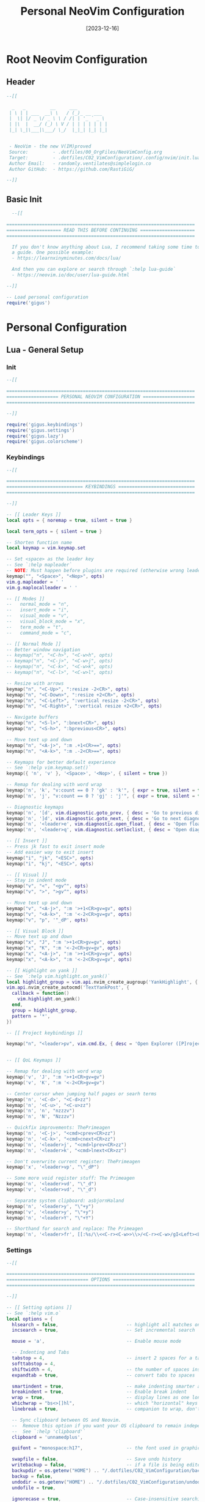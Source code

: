 #+title:       Personal NeoVim Configuration
#+DATE:        [2023-12-16]
#+PROPERTY:    header-args:lua :mkdirp yes
#+STARTUP:     show2levels
#+auto_tangle: t

* Root Neovim Configuration
:PROPERTIES:
:header-args:lua: :tangle ../C02_VimConfiguration/.config/nvim/init.lua :mkdirp yes
:END:
** Header
#+begin_src lua 
  --[[

    _   _         __     ___           
   | \ | | ___  __\ \   / (_)_ __ ___  
   |  \| |/ _ \/ _ \ \ / /| | '_ ` _ \ 
   | |\  |  __/ (_) \ V / | | | | | | |
   |_| \_|\___|\___/ \_/  |_|_| |_| |_|
                                       

   - NeoVim - the new V(IM)proved
   Source:         - .dotfiles/00_OrgFiles/NeoVimConfig.org
   Target:         - .dotfiles/C02_VimConfiguration/.config/nvim/init.lua
   Author Email:   - randomly.ventilates@simplelogin.co
   Author GitHub:  - https://github.com/RastiGiG/

  --]]

#+end_src
** Basic Init
#+begin_src lua
    --[[
  
  =====================================================================
  ==================== READ THIS BEFORE CONTINUING ====================
  =====================================================================
  
    If you don't know anything about Lua, I recommend taking some time to read through
    a guide. One possible example:
    - https://learnxinyminutes.com/docs/lua/
  
    And then you can explore or search through `:help lua-guide`
    - https://neovim.io/doc/user/lua-guide.html
  
  --]]

  -- Load personal configuration
  require('gigus')

#+end_src
* Personal Configuration
** Lua - General Setup
*** Init
:PROPERTIES:
:header-args:lua: :tangle ../C02_VimConfiguration/.config/nvim/lua/gigus/init.lua :mkdirp yes
:END:
#+begin_src lua
  --[[

  =====================================================================
  =================== PERSONAL NEOVIM CONFIGURATION ===================
  =====================================================================

  --]]

  require('gigus.keybindings')
  require('gigus.settings')
  require('gigus.lazy')
  require('gigus.colorscheme')

#+end_src
*** Keybindings
:PROPERTIES:
:header-args:lua: :tangle ../C02_VimConfiguration/.config/nvim/lua/gigus/keybindings.lua :mkdirp yes
:END:
#+begin_src lua
    --[[

    =====================================================================
    ============================ KEYBINDINGS ============================
    =====================================================================

    --]]

    -- [[ Leader Keys ]]
    local opts = { noremap = true, silent = true }

    local term_opts = { silent = true }

    -- Shorten function name
    local keymap = vim.keymap.set

    -- Set <space> as the leader key
    -- See `:help mapleader`
    -- NOTE: Must happen before plugins are required (otherwise wrong leader will be used)
    keymap("", "<Space>", "<Nop>", opts)
    vim.g.mapleader = ' '
    vim.g.maplocalleader = ' '

    -- [[ Modes ]]
    --   normal_mode = "n",
    --   insert_mode = "i",
    --   visual_mode = "v",
    --   visual_block_mode = "x",
    --   term_mode = "t",
    --   command_mode = "c",

    -- [[ Normal Mode ]]
    -- Better window navigation
    -- keymap("n", "<C-h>", "<C-w>h", opts)
    -- keymap("n", "<C-j>", "<C-w>j", opts)
    -- keymap("n", "<C-k>", "<C-w>k", opts)
    -- keymap("n", "<C-l>", "<C-w>l", opts)

    -- Resize with arrows
    keymap("n", "<C-Up>", ":resize -2<CR>", opts)
    keymap("n", "<C-Down>", ":resize +2<CR>", opts)
    keymap("n", "<C-Left>", ":vertical resize -2<CR>", opts)
    keymap("n", "<C-Right>", ":vertical resize +2<CR>", opts)

    -- Navigate buffers
    keymap("n", "<S-l>", ":bnext<CR>", opts)
    keymap("n", "<S-h>", ":bprevious<CR>", opts)

    -- Move text up and down
    keymap("n", "<A-j>", ":m .+1<CR>==", opts)
    keymap("n", "<A-k>", ":m .-2<CR>==", opts)

    -- Keymaps for better default experience
    -- See `:help vim.keymap.set()`
    keymap({ 'n', 'v' }, '<Space>', '<Nop>', { silent = true })

    -- Remap for dealing with word wrap
    keymap('n', 'k', "v:count == 0 ? 'gk' : 'k'", { expr = true, silent = true })
    keymap('n', 'j', "v:count == 0 ? 'gj' : 'j'", { expr = true, silent = true })

    -- Diagnostic keymaps
    keymap('n', '[d', vim.diagnostic.goto_prev, { desc = 'Go to previous diagnostic message' })
    keymap('n', ']d', vim.diagnostic.goto_next, { desc = 'Go to next diagnostic message' })
    keymap('n', '<leader>e', vim.diagnostic.open_float, { desc = 'Open floating diagnostic message' })
    keymap('n', '<leader>q', vim.diagnostic.setloclist, { desc = 'Open diagnostics list' })

    -- [[ Insert ]]
    -- Press jk fast to exit insert mode 
    -- Add easier way to exit insert
    keymap("i", "jk", "<ESC>", opts)
    keymap("i", "kj", "<ESC>", opts)

    -- [[ Visual ]]
    -- Stay in indent mode
    keymap("v", "<", "<gv^", opts)
    keymap("v", ">", ">gv^", opts)

    -- Move text up and down
    keymap("v", "<A-j>", ":m '>+1<CR>gv=gv", opts)
    keymap("v", "<A-k>", ":m '<-2<CR>gv=gv", opts)
    keymap("v", "p", '"_dP', opts)
    
    -- [[ Visual Block ]]
    -- Move text up and down
    keymap("x", "J", ":m '>+1<CR>gv=gv", opts)
    keymap("x", "K", ":m '<-2<CR>gv=gv", opts)
    keymap("x", "<A-j>", ":m '>+1<CR>gv=gv", opts)
    keymap("x", "<A-k>", ":m '<-2<CR>gv=gv", opts)

    -- [[ Highlight on yank ]]
    -- See `:help vim.highlight.on_yank()`
    local highlight_group = vim.api.nvim_create_augroup('YankHighlight', { clear = true })
    vim.api.nvim_create_autocmd('TextYankPost', {
      callback = function()
        vim.highlight.on_yank()
      end,
      group = highlight_group,
      pattern = '*',
    })

    -- [[ Project keybindings ]]

    keymap("n", "<leader>pv", vim.cmd.Ex, { desc = 'Open Explorer ([P]roject [V]iew)' })


    -- [[ QoL Keymaps ]]

    -- Remap for dealing with word wrap
    keymap('v', 'J', ":m '>+1<CR>gv=gv")
    keymap('v', 'K', ":m '<-2<CR>gv=gv")

    -- Center cursor when jumping half pages or searh terms
    keymap('n', '<C-d>', "<C-d>zz")
    keymap('n', '<C-u>', "<C-u>zz")
    keymap('n', 'n', "nzzzv")
    keymap('n', 'N', "Nzzzv")
      
    -- Quickfix improvements: ThePrimeagen
    keymap('n', '<C-j>', "<cmd>cprev<CR>zz")
    keymap('n', '<C-k>', "<cmd>cnext<CR>zz")
    keymap('n', '<leader>j', "<cmd>lprev<CR>zz")
    keymap('n', '<leader>k', "<cmd>lnext<CR>zz")
      
    -- Don't overwrite current register: ThePrimeagen
    keymap('x', '<leader>vp', "\"_dP")

    -- Some more void register stuff: The Primeagen
    keymap('n', '<leader>vd', "\"_d")
    keymap('v', '<leader>vd', "\"_d")

    -- Separate system clipboard: asbjornHaland
    keymap('n', '<leader>y', "\"+y")
    keymap('v', '<leader>y', "\"+y")
    keymap('n', '<leader>Y', "\"+Y")

    -- Shorthand for search and replace: The Primeagen
    keymap('n', '<leader>fr', [[:%s/\\<<C-r><C-w>>\\>/<C-r><C-w>/gI<Left><Left><Left>]], { desc = "[F]ind and [R]eplace" })
      
#+end_src
*** Settings
:PROPERTIES:
:header-args:lua: :tangle ../C02_VimConfiguration/.config/nvim/lua/gigus/settings.lua :mkdirp yes
:END:
#+begin_src lua
  --[[

  =====================================================================
  ============================== OPTIONS ==============================
  =====================================================================

  --]]

  -- [[ Setting options ]]
  -- See `:help vim.o`
  local options = {
    hlsearch = false,                         -- highlight all matches on previous search pattern
    incsearch = true,                         -- Set incremental search
    
    mouse = 'a',                              -- Enable mouse mode
    
    -- Indenting and Tabs
    tabstop = 4,                              -- insert 2 spaces for a tab
    softtabstop = 4,
    shiftwidth = 4,                           -- the number of spaces inserted for each indentation
    expandtab = true,                         -- convert tabs to spaces
    
    smartindent = true,                       -- make indenting smarter again
    breakindent = true,                       -- Enable break indent
    wrap = true,                              -- display lines as one long line
    whichwrap = "bs<>[]hl",                   -- which "horizontal" keys are allowed to travel to prev/next line
    linebreak = true,                         -- companion to wrap, don't split words
    
    -- Sync clipboard between OS and Neovim.
    --  Remove this option if you want your OS clipboard to remain independent.
    --  See `:help 'clipboard'`
    clipboard = 'unnamedplus',

    guifont = "monospace:h17",                -- the font used in graphical neovim applications

    swapfile = false,                         -- Save undo history
    writebackup = false,                      -- if a file is being edited by another program (or was written to file while editing with another program), it is not allowed to be edited
    backupdir = os.getenv("HOME") .. "/.dotfiles/C02_VimConfiguration/backup",
    backup = false,
    undodir = os.getenv("HOME") .. "/.dotfiles/C02_VimConfiguration/undodir",
    undofile = true,
    
    ignorecase = true,                        -- Case-insensitive searching UNLESS \C or capital in search
    smartcase = true,
    
    scrolloff = 8,                            -- Stay focused on cursor, never go within 8 lines of borders
    sidescrolloff = 8,                        -- minimal number of screen columns either side of cursor if wrap is `false`
        
    colorcolumn = "90",                       -- Set colorcolumn - 90 chars    
    showtabline = 2,                          -- always show tabs
    cursorline = true,                        -- highlight the current line
    
    timeoutlen = 300,                         -- time to wait for a mapped sequence to complete (in milliseconds)
    updatetime = 300,                         -- faster completion (4000ms default)
    
    completeopt = { "menuone", "noselect" },  -- Set completeopt to have a better completion experience
    
    cmdheight = 2,                            -- more space in commandline for messaes
    
    conceallevel = 0,                         -- `` visible in makrdown
    
    fileencoding = 'utf-8',                   -- more space in commandline for messaes
    
    termguicolors = true,                     -- NOTE: You should make sure your terminal supports this, most do

    pumheight = 10,                           -- pop up menu height
    -- showmode = false,                         -- we don't need to see things like -- INSERT -- anymore

    splitbelow = true,                        -- force all horizontal splits to go below current window
    splitright = true,                        -- force all vertical splits to go to the right of current window
  }

  for k, v in pairs(options) do
    vim.opt[k] = v
  end

  vim.wo.number = true                                   -- Make line numbers default
  vim.wo.numberwidth = 4                                 -- set number column width to 2 {default 4}

  -- Make relative line numbers default
  vim.wo.relativenumber = true

  -- vim.opt.shortmess = "ilmnrx"                        -- flags to shorten vim messages, see :help 'shortmess'
  vim.opt.shortmess:append "c"                           -- don't give |ins-completion-menu| messages
  vim.opt.iskeyword:append "-"                           -- hyphenated words recognized by searches
  vim.opt.formatoptions:remove({ "c", "r", "o" })        -- don't insert the current comment leader automatically for auto-wrapping comments using 'textwidth', hitting <Enter> in insert mode, or hitting 'o' or 'O' in normal mode.
  vim.opt.runtimepath:remove("/usr/share/vim/vimfiles")  -- separate vim plugins from neovim in case vim still in use

  -- Keep signcolumn on by default
  vim.wo.signcolumn = 'yes'


#+end_src
*** Colorscheme
:PROPERTIES:
:header-args:lua: :tangle ../C02_VimConfiguration/.config/nvim/lua/gigus/lazy.lua :mkdirp yes
:END:
#+begin_src lua :tangle ../C02_VimConfiguration/.config/nvim/lua/gigus/colorscheme.lua
  --[[

  =====================================================================
  =========================== COLORSCHEME =============================
  =====================================================================

  --]]
  
  local sel_colorscheme = "dracula"

  local status_ok, _ = pcall(vim.cmd.colorscheme, sel_colorscheme)
  if not status_ok then
     vim.notify("colorscheme " .. sel_colorscheme .. " not found!")
     return
  end

#+end_src
*** Lazy Package Manager
:PROPERTIES:
:header-args:lua: :tangle ../C02_VimConfiguration/.config/nvim/lua/gigus/lazy.lua :mkdirp yes
:END:
#+begin_src lua
  --[[

  =====================================================================
  ======================= LAZY PACKAGE MANAGER ========================
  =====================================================================

  --]]

  -- [[ Install `lazy.nvim` plugin manager ]]
  --    https://github.com/folke/lazy.nvim
  --    `:help lazy.nvim.txt` for more info
  local lazypath = vim.fn.stdpath 'data' .. '/lazy/lazy.nvim'
  if not vim.loop.fs_stat(lazypath) then
    vim.fn.system {
      'git',
      'clone',
      '--filter=blob:none',
      'https://github.com/folke/lazy.nvim.git',
      '--branch=stable', -- latest stable release
      lazypath,
    }
  end
  vim.opt.rtp:prepend(lazypath)

  -- [[ Configure plugins ]]
  -- NOTE: Here is where you install your plugins.
  --  You can configure plugins using the `config` key.
  --
  --  You can also configure plugins after the setup call,
  --    as they will be available in your neovim runtime.
  require('lazy').setup({
    -- NOTE: First, some plugins that don't require any configuration

    -- Git related plugins
    'tpope/vim-fugitive',
    'tpope/vim-rhubarb',

    -- Detect tabstop and shiftwidth automatically
    'tpope/vim-sleuth',

    -- NOTE: This is where your plugins related to LSP can be installed.
    --  The configuration is done below. Search for lspconfig to find it below.
    {
      -- LSP Configuration & Plugins
      'neovim/nvim-lspconfig',
      dependencies = {
        -- Automatically install LSPs to stdpath for neovim
        'williamboman/mason.nvim',
        'williamboman/mason-lspconfig.nvim',

        -- Useful status updates for LSP
        -- NOTE: `opts = {}` is the same as calling `require('fidget').setup({})`
        { 'j-hui/fidget.nvim', opts = {} },

        -- Additional lua configuration, makes nvim stuff amazing!
        'folke/neodev.nvim',
      },
    },

    {
       -- Automatically disable LSPs on inactive windows
       "hinell/lsp-timeout.nvim",
       dependencies={ "neovim/nvim-lspconfig" },
       init = function()
          vim.g.lspTimeoutConfig = {
             -- see config below
          }
       end
    },

    {
      -- Autocompletion
      'hrsh7th/nvim-cmp',
      dependencies = {
        -- Snippet Engine & its associated nvim-cmp source
        'L3MON4D3/LuaSnip',
        'saadparwaiz1/cmp_luasnip',

        -- Adds LSP completion capabilities
        'hrsh7th/cmp-nvim-lsp',

        -- Adds a number of user-friendly snippets
        'rafamadriz/friendly-snippets',
      },
    },

    -- Useful plugin to show you pending keybinds.
    { 'folke/which-key.nvim', opts = {} },
    {
      -- Adds git related signs to the gutter, as well as utilities for managing changes
      'lewis6991/gitsigns.nvim', opts = {} 
    },

    {
      -- Theme inspired by Atom
      'navarasu/onedark.nvim',
      priority = 1000,
    --   config = function()
    --     vim.cmd.colorscheme 'onedark'
    --   end,
    },


    -- Selection of colorschems to choose
    { 'lunarvim/colorschemes', },
    {
       'folke/tokyonight.nvim',
       as = 'tokyonight',
    },
    {
       'rose-pine/neovim',
       as = 'rose-pine',
    },
    {
       'Mofiqul/dracula.nvim',
       as = 'dracula',
    },
    
    {
      -- Set lualine as statusline
      'nvim-lualine/lualine.nvim',
      -- See `:help lualine.txt`
      opts = {
        options = {
          icons_enabled = false,
          theme = 'dracula',
          component_separators = '|',
          section_separators = '',
        },
      },
    },

    {
      -- Add indentation guides even on blank lines
      'lukas-reineke/indent-blankline.nvim',
      -- Enable `lukas-reineke/indent-blankline.nvim`
      -- See `:help ibl`
      main = 'ibl',
      opts = {},
    },

    -- "gc" to comment visual regions/lines
    { 'numToStr/Comment.nvim', opts = {} },

    -- Fuzzy Finder (files, lsp, etc)
    {
      'nvim-telescope/telescope.nvim',
      branch = '0.1.x',
      dependencies = {
        'nvim-lua/plenary.nvim',
        -- Fuzzy Finder Algorithm which requires local dependencies to be built.
        -- Only load if `make` is available. Make sure you have the system
        -- requirements installed.
        {
          'nvim-telescope/telescope-fzf-native.nvim',
          -- NOTE: If you are having trouble with this installation,
          --       refer to the README for telescope-fzf-native for more instructions.
          build = 'make',
          cond = function()
            return vim.fn.executable 'make' == 1
          end,
        },
      },
    },

    {
      -- Highlight, edit, and navigate code
      'nvim-treesitter/nvim-treesitter',
      dependencies = {
        'nvim-treesitter/nvim-treesitter-textobjects',
      },
      build = ':TSUpdate',
    },

    -- See the AST for your code based on Tree-Sitter -- DEPRECATED
    --{ 'nvim-treesitter/playgound', },

    -- NVim LaTeX support
    { "lervag/vimtex", },

    -- Quick access file list
    -- { "ThePrimeagen/harpoon", },

    -- Learn vim-keybindings in a gamified way, provided by yours-truly
    { "ThePrimeagen/vim-be-good", },

    -- Add Support for Emacs Org Mode
    {
      'nvim-orgmode/orgmode',
      dependencies = {
        { 'nvim-treesitter/nvim-treesitter', lazy = true },
      },
      event = 'VeryLazy',
        
    },

    -- Make Undos better
    { "mbbill/undotree", },
    
    -- Autocomplete brackets and quotes etc., integrates with cmp
    { "windwp/nvim-autopairs", },

    -- Autocomplete brackets and quotes etc., integrates with cmp
    {'akinsho/toggleterm.nvim', version = "*", config = true},

    -- NOTE: Next Step on Your Neovim Journey: Add/Configure additional "plugins" for kickstart
    --       These are some example plugins that I've included in the kickstart repository.
    --       Uncomment any of the lines below to enable them.
    -- require 'kickstart.plugins.autoformat',
    -- require 'kickstart.plugins.debug',

    -- NOTE: The import below can automatically add your own plugins, configuration, etc from `lua/custom/plugins/*.lua`
    --    You can use this folder to prevent any conflicts with this init.lua if you're interested in keeping
    --    up-to-date with whatever is in the kickstart repo.
    --    Uncomment the following line and add your plugins to `lua/custom/plugins/*.lua` to get going.
    --
    --    For additional information see: https://github.com/folke/lazy.nvim#-structuring-your-plugins
    -- { import = 'custom.plugins' },
  }, {})

#+end_src
** After - Plugin Configuration
*** GitSigns
:PROPERTIES:
:header-args:lua: :tangle ../C02_VimConfiguration/.config/nvim/after/plugin/gitsigns.lua :mkdirp yes
:END:
#+begin_src lua
  --[[

  =====================================================================
  ====================== GITSIGNS CONFIGURATION =======================
  =====================================================================

  --]]

  require('gitsigns').setup{
    -- See `:help gitsigns.txt`
    signs = {
      add = { text = '+' },
      change = { text = '~' },
      delete = { text = '_' }, 
      topdelete = { text = '‾' },
      changedelete = { text = '~' },
      untracked    = { text = '┆' },
    },
  
    signcolumn = true,  -- Toggle with `:Gitsigns toggle_signs`
    numhl      = false, -- Toggle with `:Gitsigns toggle_numhl`
    linehl     = false, -- Toggle with `:Gitsigns toggle_linehl`
    word_diff  = false, -- Toggle with `:Gitsigns toggle_word_diff`
    watch_gitdir = {
      follow_files = true
    },
    attach_to_untracked = true,
    current_line_blame = false, -- Toggle with `:Gitsigns toggle_current_line_blame`
    current_line_blame_opts = {
      virt_text = true,
      virt_text_pos = 'eol', -- 'eol' | 'overlay' | 'right_align'
      delay = 1000,
      ignore_whitespace = false,
      virt_text_priority = 100,
    },
    current_line_blame_formatter = '<author>, <author_time:%Y-%m-%d> - <summary>',
    sign_priority = 6,
    update_debounce = 100,
    status_formatter = nil, -- Use default
    max_file_length = 40000, -- Disable if file is longer than this (in lines)
    preview_config = {
      -- Options passed to nvim_open_win
      border = 'single',
      style = 'minimal',
      relative = 'cursor',
      row = 0,
      col = 1
    },
    yadm = {
      enable = false
    },
  
    on_attach = function(bufnr)
      local gs = package.loaded.gitsigns
  
      local function map(mode, l, r, opts)
        opts = opts or {}
        opts.buffer = bufnr
        vim.keymap.set(mode, l, r, opts)
      end
  
      -- Navigation
      map({ 'n', 'v' }, ']c', function()
        if vim.wo.diff then
          return ']c'
        end
        vim.schedule(function()
          gs.next_hunk()
        end)
        return '<Ignore>'
      end, { expr = true, desc = 'Jump to next hunk' })
  
      map({ 'n', 'v' }, '[c', function()
        if vim.wo.diff then
          return '[c'
        end
        vim.schedule(function()
          gs.prev_hunk()
        end)
        return '<Ignore>'
      end, { expr = true, desc = 'Jump to previous hunk' })
  
      -- Actions
      -- visual mode
      map('v', '<leader>hs', function()
        gs.stage_hunk { vim.fn.line '.', vim.fn.line 'v' }
      end, { desc = 'stage git hunk' })
      map('v', '<leader>hr', function()
        gs.reset_hunk { vim.fn.line '.', vim.fn.line 'v' }
      end, { desc = 'reset git hunk' })
      -- normal mode
      map('n', '<leader>hs', gs.stage_hunk, { desc = 'git stage hunk' })
      map('n', '<leader>hr', gs.reset_hunk, { desc = 'git reset hunk' })
      map('n', '<leader>hS', gs.stage_buffer, { desc = 'git Stage buffer' })
      map('n', '<leader>hu', gs.undo_stage_hunk, { desc = 'undo stage hunk' })
      map('n', '<leader>hR', gs.reset_buffer, { desc = 'git Reset buffer' })
      map('n', '<leader>hp', gs.preview_hunk, { desc = 'preview git hunk' })
      map('n', '<leader>hb', function()
        gs.blame_line { full = false }
      end, { desc = 'git blame line' })
      map('n', '<leader>hd', gs.diffthis, { desc = 'git diff against index' })
      map('n', '<leader>hD', function()
        gs.diffthis '~'
      end, { desc = 'git diff against last commit' })
  
      -- Toggles
      map('n', '<leader>tb', gs.toggle_current_line_blame, { desc = 'toggle git blame line' })
      map('n', '<leader>td', gs.toggle_deleted, { desc = 'toggle git show deleted' })
  
      -- Text object
      map({ 'o', 'x' }, 'ih', ':<C-U>Gitsigns select_hunk<CR>', { desc = 'select git hunk' })
    end,
  }
  
#+end_src
*** Org Mode Support
:PROPERTIES:
:header-args:lua: :tangle ../C02_VimConfiguration/.config/nvim/after/plugin/orgmode.lua :mkdirp yes
:END:
#+begin_src lua
  --[[

  =====================================================================
  ====================== GITSIGNS CONFIGURATION =======================
  =====================================================================

  --]]

  require('orgmode').setup_ts_grammar()

  -- Setup orgmode
  require('orgmode').setup({
    org_agenda_files = {
       '~/Org/journal',
       '~/Org/personal-(tasks|mail|chores|contracts)-?[A-Za-z]*.org'
    },
    org_default_notes_file = '~/Projects/Notes/notes.org',
  })

#+end_src
*** LSP Server Setup
:PROPERTIES:
:header-args:lua: :tangle ../C02_VimConfiguration/.config/nvim/after/plugin/lsp.lua :mkdirp yes
:END:
#+begin_src lua
  --[[

  =====================================================================
  ========================= LSP SERVER SETUP ==========================
  =====================================================================

  --]]

  -- [[ Configure LSP ]]
  --  This function gets run when an LSP connects to a particular buffer.
  local on_attach = function(_, bufnr)
    -- NOTE: Remember that lua is a real programming language, and as such it is possible
    -- to define small helper and utility functions so you don't have to repeat yourself
    -- many times.
    --
    -- In this case, we create a function that lets us more easily define mappings specific
    -- for LSP related items. It sets the mode, buffer and description for us each time.
    local nmap = function(keys, func, desc)
      if desc then
        desc = 'LSP: ' .. desc
      end

      vim.keymap.set('n', keys, func, { buffer = bufnr, desc = desc })
    end

    nmap('<leader>rn', vim.lsp.buf.rename, '[R]e[n]ame')
    nmap('<leader>ca', vim.lsp.buf.code_action, '[C]ode [A]ction')

    nmap('gd', require('telescope.builtin').lsp_definitions, '[G]oto [D]efinition')
    nmap('gr', require('telescope.builtin').lsp_references, '[G]oto [R]eferences')
    nmap('gI', require('telescope.builtin').lsp_implementations, '[G]oto [I]mplementation')
    nmap('<leader>D', require('telescope.builtin').lsp_type_definitions, 'Type [D]efinition')
    nmap('<leader>ds', require('telescope.builtin').lsp_document_symbols, '[D]ocument [S]ymbols')
    nmap('<leader>ws', require('telescope.builtin').lsp_dynamic_workspace_symbols, '[W]orkspace [S]ymbols')

    -- See `:help K` for why this keymap
    nmap('K', vim.lsp.buf.hover, 'Hover Documentation')
    nmap('<C-k>', vim.lsp.buf.signature_help, 'Signature Documentation')

    -- Lesser used LSP functionality
    nmap('gD', vim.lsp.buf.declaration, '[G]oto [D]eclaration')
    nmap('<leader>wa', vim.lsp.buf.add_workspace_folder, '[W]orkspace [A]dd Folder')
    nmap('<leader>wr', vim.lsp.buf.remove_workspace_folder, '[W]orkspace [R]emove Folder')
    nmap('<leader>wl', function()
      print(vim.inspect(vim.lsp.buf.list_workspace_folders()))
    end, '[W]orkspace [L]ist Folders')

    -- Create a command `:Format` local to the LSP buffer
    vim.api.nvim_buf_create_user_command(bufnr, 'Format', function(_)
      vim.lsp.buf.format()
    end, { desc = 'Format current buffer with LSP' })
  end

  -- document existing key chains
  require('which-key').register {
    ['<leader>c'] = { name = '[C]ode', _ = 'which_key_ignore' },
    ['<leader>d'] = { name = '[D]ocument', _ = 'which_key_ignore' },
    ['<leader>g'] = { name = '[G]it', _ = 'which_key_ignore' },
    ['<leader>f'] = { name = '[F]iles', _ = 'which_key_ignore' },
    ['<leader>h'] = { name = 'Git [H]unk', _ = 'which_key_ignore' },
    ['<leader>r'] = { name = '[R]ename', _ = 'which_key_ignore' },
    ['<leader>p'] = { name = '[P]roject', _ = 'which_key_ignore' },
    ['<leader>s'] = { name = '[S]earch', _ = 'which_key_ignore' },
    ['<leader>t'] = { name = '[T]oggle', _ = 'which_key_ignore' },
    ['<leader>v'] = { name = '[V]oid Register', _ = 'which_key_ignore' },
    ['<leader>w'] = { name = '[W]orkspace', _ = 'which_key_ignore' },
  }
  -- register which-key VISUAL mode
  -- required for visual <leader>hs (hunk stage) to work
  require('which-key').register({
    ['<leader>'] = { name = 'VISUAL <leader>' },
    ['<leader>h'] = { 'Git [H]unk' },
  }, { mode = 'v' })

  -- mason-lspconfig requires that these setup functions are called in this order
  -- before setting up the servers.
  require('mason').setup()
  require('mason-lspconfig').setup()

  -- Enable the following language servers
  --  Feel free to add/remove any LSPs that you want here. They will automatically be installed.
  --
  --  Add any additional override configuration in the following tables. They will be passed to
  --  the `settings` field of the server config. You must look up that documentation yourself.
  --
  --  If you want to override the default filetypes that your language server will attach to you can
  --  define the property 'filetypes' to the map in question.
  local servers = {
    -- C Server
    clangd = {},

    -- Go Server
    gopls = {},


    -- Julia Server
    julials = {},
    
    -- pyright = {},
    -- tsserver = {},

    -- SQL Server
    -- sqls = {},

    lua_ls = {
      Lua = {
        workspace = { checkThirdParty = false },
        telemetry = { enable = false },
        -- NOTE: toggle below to ignore Lua_LS's noisy `missing-fields` warnings
        -- diagnostics = { disable = { 'missing-fields' } },
      },
    },

    -- LaTeX Servers
    -- ltex-ls = {},
    texlab = {},

    -- Rust Server
    rust_analyzer = {},
    
    -- File Types
    -- html = { filetypes = { 'html', 'twig', 'hbs'} },
  }

  -- Setup neovim lua configuration
  require('neodev').setup()

  -- nvim-cmp supports additional completion capabilities, so broadcast that to servers
  local capabilities = vim.lsp.protocol.make_client_capabilities()
  capabilities = require('cmp_nvim_lsp').default_capabilities(capabilities)

  -- Ensure the servers above are installed
  local mason_lspconfig = require 'mason-lspconfig'

  mason_lspconfig.setup {
    ensure_installed = vim.tbl_keys(servers),
  }

  mason_lspconfig.setup_handlers {
    function(server_name)
      require('lspconfig')[server_name].setup {
        capabilities = capabilities,
        on_attach = on_attach,
        settings = servers[server_name],
        filetypes = (servers[server_name] or {}).filetypes,
      }
    end,
  }

  --[[
     Helper function to toggle lsp server on/off when needed
     This can significantly speed up nvim
     See: https://github.com/neovim/nvim-lspconfig/wiki/Toggle-LSP-for-current-buffer
  --]]
  local toggle_lsp_client = function()
     local buf = vim.api.nvim_get_current_buf()
     local clients = vim.lsp.get_active_clients({ bufnr = buf })
     if not vim.tbl_isempty(clients) then
        vim.cmd("LspStop")
     else
        vim.cmd("LspStart")
     end
  end

  vim.keymap.set("n", "<leader>tl", toggle_lsp_client, { desc = '[T]oggle [L]SP' })


#+end_src
*** Modeline
:PROPERTIES:
:header-args:lua: :tangle ../C02_VimConfiguration/.config/nvim/after/plugin/modeline.lua :mkdirp yes
:END:
#+begin_src lua
  --[[

  =====================================================================
  ============================ MODELINE ===============================
  =====================================================================

  --]]
  
  -- The line beneath this is called `modeline`. See `:help modeline`
  -- vim: ts=2 sts=2 sw=2 et

#+end_src
*** Harpoon
:PROPERTIES:
:header-args:lua: :tangle ../C02_VimConfiguration/.config/nvim/after/plugin/harpoon.lua :mkdirp yes
:END:
#+begin_src lua
  --[[

  =====================================================================
  ============================= HARPOON ===============================
  =====================================================================

  --]]

  -- local mark = require("harpoon.mark")
  -- local ui = require("harpoon.ui")

  -- vim.keymap.set("n", "<leader>fa", mark.add_file, { desc = 'Harpoon [A]dd File' })
  -- vim.keymap.set("n", "<leader>fm", ui.toggle_quick_menu, { desc = 'Harpoon [M]enu' })

  -- vim.keymap.set("n", "<leader>f1", function() ui.nav_file(1) end, { desc = 'Harpoon Goto File [1]' })
  -- vim.keymap.set("n", "<leader>f2", function() ui.nav_file(2) end, { desc = 'Harpoon Goto File [2]' })
  -- vim.keymap.set("n", "<leader>f3", function() ui.nav_file(3) end, { desc = 'Harpoon Goto File [3]' })
  -- vim.keymap.set("n", "<leader>f4", function() ui.nav_file(4) end, { desc = 'Harpoon Goto File [4]' })

#+end_src
*** Autopairs
:PROPERTIES:
:header-args:lua: :tangle ../C02_VimConfiguration/.config/nvim/after/plugin/autopairs.lua :mkdirp yes
:END:
#+begin_src lua
    --[[

    =====================================================================
    ============================= HARPOON ===============================
    =====================================================================

    --]]


  -- Setup nvim-cmp.
  local status_ok, npairs = pcall(require, "nvim-autopairs")
  if not status_ok then
    return
  end

  npairs.setup {
    check_ts = true,
    ts_config = {
      lua = { "string", "source" },
      javascript = { "string", "template_string" },
      java = false,
    },
    disable_filetype = { "TelescopePrompt", "spectre_panel" }, -- uso ':echo &ft' to see the filetype
    fast_wrap = {
      map = "<M-e>",
      chars = { "{", "[", "(", '"', "'" },
      pattern = string.gsub([[ [%'%"%)%>%]%)%}%,] ]], "%s+", ""),
      offset = 0, -- Offset from pattern match
      end_key = "$",
      keys = "qwertyuiopzxcvbnmasdfghjkl",
      check_comma = true,
      highlight = "PmenuSel",
      highlight_grey = "LineNr",
    },
  }

  local cmp_autopairs = require "nvim-autopairs.completion.cmp"
  local cmp_status_ok, cmp = pcall(require, "cmp")
  if not cmp_status_ok then
    return
  end
  cmp.event:on("confirm_done", cmp_autopairs.on_confirm_done { map_char = { tex = "" } })
  
#+end_src

*** Undotree
:PROPERTIES:
:header-args:lua: :tangle ../C02_VimConfiguration/.config/nvim/after/plugin/undotree.lua :mkdirp yes
:END:
#+begin_src lua
  --[[

  =====================================================================
  ============================= UNDOTREE ==============================
  =====================================================================

  --]]

  vim.keymap.set("n", "<leader>u", vim.cmd.UndotreeToggle, { desc = '[U]ndotree' })

#+end_src
*** NeoVim Autocompletion
:PROPERTIES:
:header-args:lua: :tangle ../C02_VimConfiguration/.config/nvim/after/plugin/nvim-cmp.lua :mkdirp yes
:END:
#+begin_src lua
  --[[

  =====================================================================
  ====================== AUTO-COMPLETION SETUP ========================
  =====================================================================

  --]]
  
  -- [[ Configure nvim-cmp ]]
  -- See `:help cmp`
  local cmp = require 'cmp'
  local luasnip = require 'luasnip'
  require('luasnip.loaders.from_vscode').lazy_load()
  luasnip.config.setup {}

  cmp.setup {
    snippet = {
      expand = function(args)
        luasnip.lsp_expand(args.body)
      end,
    },
    completion = {
      completeopt = 'menu,menuone,noinsert',
    },
    mapping = cmp.mapping.preset.insert {
      ['<C-n>'] = cmp.mapping.select_next_item(),
      ['<C-p>'] = cmp.mapping.select_prev_item(),
      ['<C-d>'] = cmp.mapping.scroll_docs(-4),
      ['<C-f>'] = cmp.mapping.scroll_docs(4),
      ['<C-Space>'] = cmp.mapping.complete {},
      ['<CR>'] = cmp.mapping.confirm {
        behavior = cmp.ConfirmBehavior.Replace,
        select = true,
      },
      ['<Tab>'] = cmp.mapping(function(fallback)
        if cmp.visible() then
          cmp.select_next_item()
        elseif luasnip.expand_or_locally_jumpable() then
          luasnip.expand_or_jump()
        else
          fallback()
        end
      end, { 'i', 's' }),
      ['<S-Tab>'] = cmp.mapping(function(fallback)
        if cmp.visible() then
          cmp.select_prev_item()
        elseif luasnip.locally_jumpable(-1) then
          luasnip.jump(-1)
        else
          fallback()
        end
      end, { 'i', 's' }),
    },
    sources = {
      { name = 'nvim_lsp' },
      { name = 'luasnip' },
    },
  }

#+end_src
*** Telescope
:PROPERTIES:
:header-args:lua: :tangle ../C02_VimConfiguration/.config/nvim/after/plugin/telescope.lua :mkdirp yes
:END:
#+begin_src lua
  --[[

  =====================================================================
  ========================= TELESCOPE CONFIG ==========================
  =====================================================================

  --]]

  -- [[ Configure Telescope ]]
  -- See `:help telescope` and `:help telescope.setup()`
  require('telescope').setup {
    defaults = {
      mappings = {
        i = {
          ['<C-u>'] = false,
          ['<C-d>'] = false,
        },
      },
    },
  }

  -- Enable telescope fzf native, if installed
  pcall(require('telescope').load_extension, 'fzf')

  -- Telescope live_grep in git root
  -- Function to find the git root directory based on the current buffer's path
  local function find_git_root()
    -- Use the current buffer's path as the starting point for the git search
    local current_file = vim.api.nvim_buf_get_name(0)
    local current_dir
    local cwd = vim.fn.getcwd()
    -- If the buffer is not associated with a file, return nil
    if current_file == '' then
      current_dir = cwd
    else
      -- Extract the directory from the current file's path
      current_dir = vim.fn.fnamemodify(current_file, ':h')
    end

    -- Find the Git root directory from the current file's path
    local git_root = vim.fn.systemlist('git -C ' .. vim.fn.escape(current_dir, ' ') .. ' rev-parse --show-toplevel')[1]
    if vim.v.shell_error ~= 0 then
      print 'Not a git repository. Searching on current working directory'
      return cwd
    end
    return git_root
  end

  -- Custom live_grep function to search in git root
  local function live_grep_git_root()
    local git_root = find_git_root()
    if git_root then
      require('telescope.builtin').live_grep {
        search_dirs = { git_root },
      }
    end
  end

  vim.api.nvim_create_user_command('LiveGrepGitRoot', live_grep_git_root, {})

  -- See `:help telescope.builtin`
  vim.keymap.set('n', '<leader>?', require('telescope.builtin').oldfiles, { desc = '[?] Find recently opened files' })
  vim.keymap.set('n', '<leader><space>', require('telescope.builtin').buffers, { desc = '[ ] Find existing buffers' })
  vim.keymap.set('n', '<leader>/', function()
    -- You can pass additional configuration to telescope to change theme, layout, etc.
    require('telescope.builtin').current_buffer_fuzzy_find(require('telescope.themes').get_dropdown {
      winblend = 10,
      previewer = false,
    })
  end, { desc = '[/] Fuzzily search in current buffer' })

  local function telescope_live_grep_open_files()
    require('telescope.builtin').live_grep {
      grep_open_files = true,
      prompt_title = 'Live Grep in Open Files',
    }
  end
  vim.keymap.set('n', '<leader>s/', telescope_live_grep_open_files, { desc = '[S]earch [/] in Open Files' })
  vim.keymap.set('n', '<leader>ss', require('telescope.builtin').builtin, { desc = '[S]earch [S]elect Telescope' })
  vim.keymap.set('n', '<leader>gf', require('telescope.builtin').git_files, { desc = 'Search [G]it [F]iles' })
  vim.keymap.set('n', '<leader>sf', require('telescope.builtin').find_files, { desc = '[S]earch [F]iles' })
  vim.keymap.set('n', '<leader>sh', require('telescope.builtin').help_tags, { desc = '[S]earch [H]elp' })
  vim.keymap.set('n', '<leader>sw', require('telescope.builtin').grep_string, { desc = '[S]earch current [W]ord' })
  vim.keymap.set('n', '<leader>sg', require('telescope.builtin').live_grep, { desc = '[S]earch by [G]rep' })
  vim.keymap.set('n', '<leader>sG', ':LiveGrepGitRoot<cr>', { desc = '[S]earch by [G]rep on Git Root' })
  vim.keymap.set('n', '<leader>sd', require('telescope.builtin').diagnostics, { desc = '[S]earch [D]iagnostics' })
  vim.keymap.set('n', '<leader>sr', require('telescope.builtin').resume, { desc = '[S]earch [R]esume' })

  local builtin = require('telescope.builtin')
  vim.keymap.set('n', '<leader>ff', builtin.find_files, { desc = '[F]ind [F]iles' })
  vim.keymap.set('n', '<leader>fg', builtin.live_grep, { desc = '[F]ind [G]rep' })
  vim.keymap.set('n', '<leader>fb', builtin.buffers, { desc = '[F]ind [B]uffers' })
  vim.keymap.set('n', '<leader>fh', builtin.help_tags, { desc = '[F]ind [H]elp Tags' })
  vim.keymap.set('n', '<leader>fs', function()
                    builtin.grep_string({ search = vim.fn.input("Grep > ") });
  end, {desc = '[F]ind [S]earch string' })
  vim.keymap.set('n', '<C-p>', builtin.git_files, { desc = 'Search [G]it [F]iles' })

#+end_src
*** Toggleterm
:PROPERTIES:
:header-args:lua: :tangle ../C02_VimConfiguration/.config/nvim/after/plugin/toggleterm.lua :mkdirp yes
:END:
#+begin_src lua
  --[[

  =====================================================================
  ======================== TOGGLETERM CONFIG ==========================
  =====================================================================

  --]]

  -- [[ Configure toggleterm ]]

  local status_ok, toggleterm = pcall(require, "toggleterm")
  if not status_ok then
     return
  end

  toggleterm.setup({
    -- size can be a number or function which is passed the current terminal
    -- size = 20
    function(term)
      if term.direction == "horizontal" then
        return 15
      elseif term.direction == "vertical" then
        return vim.o.columns * 0.4
      elseif term.direction == "float" then
        return 20
      end
    end,
    open_mapping = [[<c-\>]],
    hide_numbers = true, -- hide the number column in toggleterm buffers
    shade_filetypes = {},
    shade_terminals = true, -- NOTE: this option takes priority over highlights specified so if you specify Normal highlights you should set this to false
    shading_factor = '2', -- the percentage by which to lighten terminal background, default: -30 (gets multiplied by -3 if background is light)
    insert_mappings = true, -- whether or not the open mapping applies in insert mode
    persist_size = true,
    direction = 'float', -- | 'horizontal' | 'tab' | 'vertical',
    close_on_exit = true, -- close the terminal window when the process exits
    start_in_insert = true,
    terminal_mappings = true, -- whether or not the open mapping applies in the opened terminals
    persist_mode = true, -- if set to true (default) the previous terminal mode will be remembered
    auto_scroll = true, -- automatically scroll to the bottom on terminal output
    autochdir = false, -- when neovim changes it current directory the terminal will change it's own when next it's opened


    -- on_create = fun(t: Terminal), -- function to run when the terminal is first created
    -- on_open = fun(t: Terminal), -- function to run when the terminal opens
    -- on_close = fun(t: Terminal), -- function to run when the terminal closes
    -- on_stdout = fun(t: Terminal, job: number, data: string[], name: string) -- callback for processing output on stdout
    -- on_stderr = fun(t: Terminal, job: number, data: string[], name: string) -- callback for processing output on stderr
    -- on_exit = fun(t: Terminal, job: number, exit_code: number, name: string) -- function to run when terminal process exits

    -- Change the default shell. Can be a string or a function returning a string
    shell = vim.o.shell,

    highlights = {
      -- highlights which map to a highlight group name and a table of it's values
      -- NOTE: this is only a subset of values, any group placed here will be set for the terminal window split
      -- Normal = {
      --   guibg = "<VALUE-HERE>",
      -- },
      -- NormalFloat = {
      --   link = 'Normal'
      -- },
      -- FloatBorder = {
      --   guifg = "<VALUE-HERE>",
      --   guibg = "<VALUE-HERE>",
      -- },
    },
    
    -- This field is only relevant if direction is set to 'float'
    float_opts = {
       
      -- The border key is *almost* the same as 'nvim_open_win'
      -- see :h nvim_open_win for details on borders however
      -- the 'curved' border is a custom border type
      -- not natively supported but implemented in this plugin.
      border = 'curved', -- | 'single' | 'double' | 'shadow' | ... other options supported by win open

      -- like `size`, width and height can be a number or function which is passed the current terminal
      winblend = 0,

      -- width = <value>,
      -- height = <value>,
      -- zindex = <value>,

      highlights = {
         border = "Normal",
         background = "Normal",
      },
    },
    
    winbar = {
      enabled = false,
      name_formatter = function(term) --  term: Terminal
        return term.name
      end
    },
  })

  function _G.set_terminal_keymaps()
     local opts = {noremap = true}
     vim.api.nvim_buf_set_keymap(0, 't', '<esc>', [[<C-\><C-n>]], opts)
     vim.api.nvim_buf_set_keymap(0, 't', 'jk', [[<C-\><C-n>]], opts)
     vim.api.nvim_buf_set_keymap(0, 't', '<C-h>', [[<C-\><C-n><C-W>h]], opts)
     vim.api.nvim_buf_set_keymap(0, 't', '<C-h>', [[<C-\><C-n><C-W>j]], opts)
     vim.api.nvim_buf_set_keymap(0, 't', '<C-h>', [[<C-\><C-n><C-W>k]], opts)
     vim.api.nvim_buf_set_keymap(0, 't', '<C-h>', [[<C-\><C-n><C-W>l]], opts)
  end

  vim.cmd('autocmd! TermOpen term://* lua set_terminal_keymaps()')

  local Terminal = require("toggleterm.terminal").Terminal
  local lazygit = Terminal:new({ cmd = "lazygit", hidden = true })

  function _LAZYGIT_TOGGLE()
	lazygit:toggle()
  end
  
  local node = Terminal:new({ cmd = "node", hidden = true })
  
  function _NODE_TOGGLE()
  	node:toggle()
  end
  
  local ncdu = Terminal:new({ cmd = "ncdu", hidden = true })
  
  function _NCDU_TOGGLE()
  	ncdu:toggle()
  end
  
  local htop = Terminal:new({ cmd = "htop", hidden = true })
  
  function _HTOP_TOGGLE()
  	htop:toggle()
  end
  
  local python = Terminal:new({ cmd = "python", hidden = true })
  
  function _PYTHON_TOGGLE()
  	python:toggle()
  end

        
#+end_src
*** Tree-Sitter
:PROPERTIES:
:header-args:lua: :tangle ../C02_VimConfiguration/.config/nvim/after/plugin/treesitter.lua :mkdirp yes
:END:
#+begin_src lua
    --[[

  =====================================================================
  ======================== TREE-SITTER CONFIG =========================
  =====================================================================

  --]]
    
  -- [[ Configure Treesitter ]]
  -- See `:help nvim-treesitter`
  -- Defer Treesitter setup after first render to improve startup time of 'nvim {filename}'
  vim.defer_fn(function()
    require('nvim-treesitter.configs').setup {
      -- Add languages to be installed here that you want installed for treesitter
      ensure_installed = {
         'c',
         'cpp',
         'go',
         'lua',
         'python',
         'rust',
         'ruby',
         'perl',
         'julia',
         'tsx',
         'php',
         'commonlisp',
         'java',
         'javascript',
         'typescript',
         'r',
         'ocaml',
         'sql',
         'zig',
         'bash',
         'latex',
         'ledger',
         'vim',
         'vimdoc',
         'llvm',
         'nix',
         'regex',
         
         -- File Types
         'html',
         'http',
         'xml',
         'css',
         'csv',
         'tsv',
         'psv',
         'json',
         'json5',
         'yaml',
         'toml',
         'gitignore',
         'ssh_config',
         'org',
         'make',
         'cmake',
         'meson',
         'ninja',
         'dockerfile',
         'devicetree',
         'kconfig',
      },

      -- Autoinstall languages that are not installed. Defaults to false (but you can change for yourself!)
      auto_install = true,

      highlight = {
        enable = true,
        additional_vim_regex_highlighting = { 'org' },
      },

      autopais = {
         enable = true,
      },

      indent = { enable = true },
      incremental_selection = {
        enable = true,
        keymaps = {
          init_selection = '<c-space>',
          node_incremental = '<c-space>',
          scope_incremental = '<c-s>',
          node_decremental = '<M-space>',
        },
      },
      textobjects = {
        select = {
          enable = true,
          lookahead = true, -- Automatically jump forward to textobj, similar to targets.vim
          keymaps = {
            -- You can use the capture groups defined in textobjects.scm
            ['aa'] = '@parameter.outer',
            ['ia'] = '@parameter.inner',
            ['af'] = '@function.outer',
            ['if'] = '@function.inner',
            ['ac'] = '@class.outer',
            ['ic'] = '@class.inner',
          },
        },
        move = {
          enable = true,
          set_jumps = true, -- whether to set jumps in the jumplist
          goto_next_start = {
            [']m'] = '@function.outer',
            [']]'] = '@class.outer',
          },
          goto_next_end = {
            [']M'] = '@function.outer',
            [']['] = '@class.outer',
          },
          goto_previous_start = {
            ['[m'] = '@function.outer',
            ['[['] = '@class.outer',
          },
          goto_previous_end = {
            ['[M'] = '@function.outer',
            ['[]'] = '@class.outer',
          },
        },
        swap = {
          enable = true,
          swap_next = {
            ['<leader>a'] = '@parameter.inner',
          },
          swap_previous = {
            ['<leader>A'] = '@parameter.inner',
          },
        },
      },
    }
  end, 0)

#+end_src
